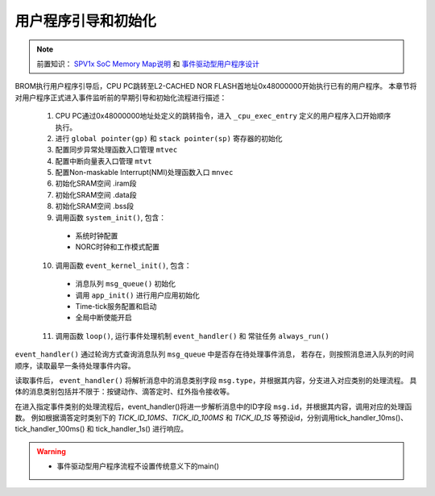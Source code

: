 用户程序引导和初始化
======================

.. _SPV1x SoC Memory Map说明: memory-map.html
.. _事件驱动型用户程序设计: user-fw-design.html

.. note::
   
   前置知识： `SPV1x SoC Memory Map说明`_ 和 `事件驱动型用户程序设计`_

BROM执行用户程序引导后，CPU PC跳转至L2-CACHED NOR FLASH首地址0x48000000开始执行已有的用户程序。
本章节将对用户程序正式进入事件监听前的早期引导和初始化流程进行描述：

 1. CPU PC通过0x48000000地址处定义的跳转指令，进入 ``_cpu_exec_entry`` 定义的用户程序入口开始顺序执行。
 2. 进行 ``global pointer(gp)`` 和 ``stack pointer(sp)`` 寄存器的初始化
 3. 配置同步异常处理函数入口管理 ``mtvec``
 4. 配置中断向量表入口管理 ``mtvt``
 5. 配置Non-maskable Interrupt(NMI)处理函数入口 ``mnvec``
 6. 初始化SRAM空间 .iram段
 7. 初始化SRAM空间 .data段
 8. 初始化SRAM空间 .bss段
 9. 调用函数 ``system_init()``, 包含：

  - 系统时钟配置
  - NORC时钟和工作模式配置

 10. 调用函数 ``event_kernel_init()``, 包含：

  - 消息队列 ``msg_queue()`` 初始化
  - 调用 ``app_init()`` 进行用户应用初始化
  - Time-tick服务配置和启动
  - 全局中断使能开启

 11. 调用函数 ``loop()``, 运行事件处理机制 ``event_handler()`` 和 常驻任务 ``always_run()``

``event_handler()`` 通过轮询方式查询消息队列 ``msg_queue`` 中是否存在待处理事件消息，
若存在，则按照消息进入队列的时间顺序，读取最早一条待处理事件内容。

读取事件后， ``event_handler()`` 将解析消息中的消息类别字段 ``msg.type``，并根据其内容，分支进入对应类别的处理流程。
具体的消息类别包括并不限于：按键动作、滴答定时、红外指令接收等。

在进入指定事件类别的处理流程后，event_handler()将进一步解析消息中的ID字段 ``msg.id``，并根据其内容，调用对应的处理函数。
例如根据滴答定时类别下的 *TICK_ID_10MS*、*TICK_ID_100MS* 和 *TICK_ID_1S* 等预设id，分别调用tick_handler_10ms()、
tick_handler_100ms() 和 tick_handler_1s() 进行响应。

.. warning:: 

 - 事件驱动型用户程序流程不设置传统意义下的main()


